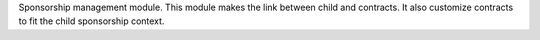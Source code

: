 Sponsorship management module. This module makes the link between child and
contracts. It also customize contracts to fit the child sponsorship context.